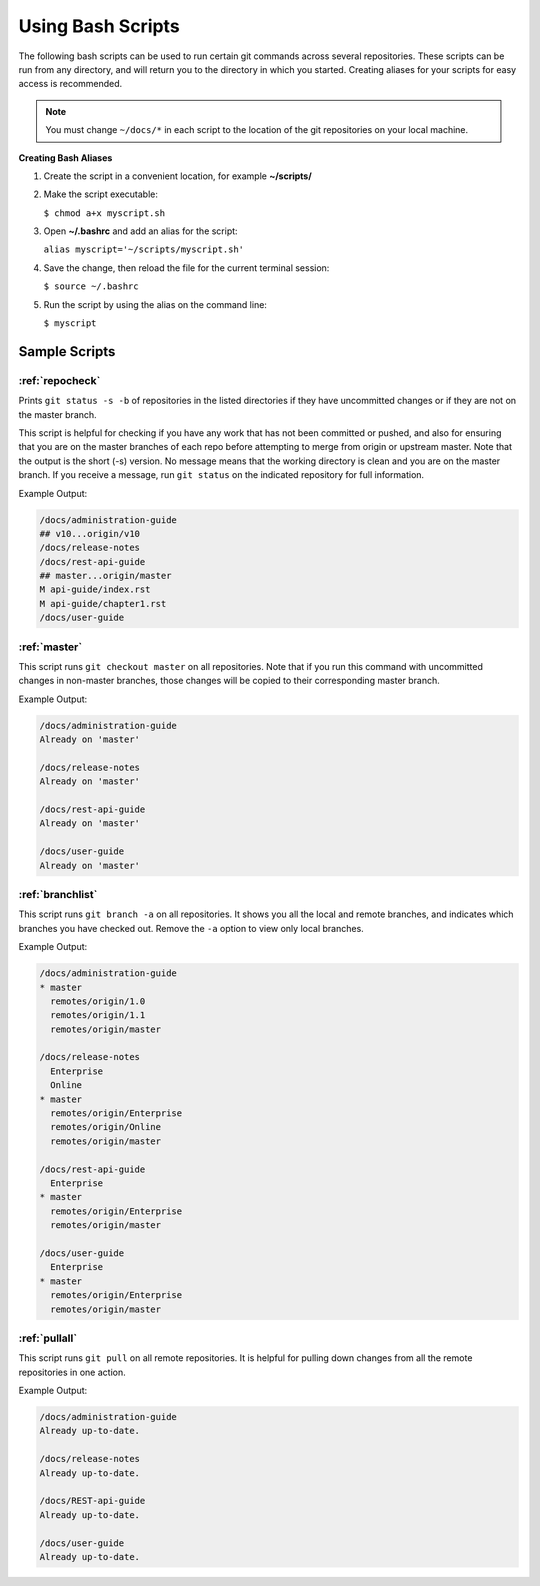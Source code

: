==================
Using Bash Scripts
==================

The following bash scripts can be used to run certain git commands
across several repositories. These scripts can be run from any
directory, and will return you to the directory in which you started.
Creating aliases for your scripts for easy access is recommended.

.. note::

   You must change ``~/docs/*`` in each script to the location of the git
   repositories on your local machine.

**Creating Bash Aliases**

#. Create the script in a convenient location, for example
   **~/scripts/**

#. Make the script executable:

   ``$ chmod a+x myscript.sh``

#. Open **~/.bashrc** and add an alias for the script:

   ``alias myscript='~/scripts/myscript.sh'``

#. Save the change, then reload the file for the current terminal
   session:

   ``$ source ~/.bashrc``

#. Run the script by using the alias on the command line:

   ``$ myscript``


Sample Scripts
~~~~~~~~~~~~~~

:ref:`repocheck`
----------------

Prints ``git status -s -b`` of repositories in the listed directories if they
have uncommitted changes or if they are not on the master branch.

This script is helpful for checking if you have any work that has not been
committed or pushed, and also for ensuring that you are on the master branches
of each repo before attempting to merge from origin or upstream master.
Note that the output is the short (-s) version. No message means that
the working directory is clean and you are on the master branch. If you receive
a message, run ``git status`` on the indicated repository for full information.

Example Output:

.. code::

   /docs/administration-guide
   ## v10...origin/v10
   /docs/release-notes
   /docs/rest-api-guide
   ## master...origin/master
   M api-guide/index.rst
   M api-guide/chapter1.rst
   /docs/user-guide


:ref:`master`
-------------

This script runs ``git checkout master`` on all repositories. Note that
if you run this command with uncommitted changes in non-master branches,
those changes will be copied to their corresponding master branch.

Example Output:

.. code::

   /docs/administration-guide
   Already on 'master'

   /docs/release-notes
   Already on 'master'

   /docs/rest-api-guide
   Already on 'master'

   /docs/user-guide
   Already on 'master'

:ref:`branchlist`
-----------------

This script runs ``git branch -a`` on all repositories. It shows you all
the local and remote branches, and indicates which branches you have
checked out. Remove the ``-a`` option to view only local branches.

Example Output:

.. code::

   /docs/administration-guide
   * master
     remotes/origin/1.0
     remotes/origin/1.1
     remotes/origin/master

   /docs/release-notes
     Enterprise
     Online
   * master
     remotes/origin/Enterprise
     remotes/origin/Online
     remotes/origin/master

   /docs/rest-api-guide
     Enterprise
   * master
     remotes/origin/Enterprise
     remotes/origin/master

   /docs/user-guide
     Enterprise
   * master
     remotes/origin/Enterprise
     remotes/origin/master

:ref:`pullall`
--------------

This script runs ``git pull`` on all remote repositories. It is helpful
for pulling down changes from all the remote repositories in one action.

Example Output:

.. code::

   /docs/administration-guide
   Already up-to-date.

   /docs/release-notes
   Already up-to-date.

   /docs/REST-api-guide
   Already up-to-date.

   /docs/user-guide
   Already up-to-date.
